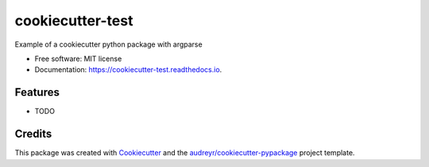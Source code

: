 =================
cookiecutter-test
=================


.. image:: https://img.shields.io/pypi/v/cookiecutter_test.svg
        :target: https://pypi.python.org/pypi/cookiecutter_test

.. image:: https://img.shields.io/travis/lincoln-harris/cookiecutter_test.svg
        :target: https://travis-ci.com/lincoln-harris/cookiecutter_test

.. image:: https://readthedocs.org/projects/cookiecutter-test/badge/?version=latest
        :target: https://cookiecutter-test.readthedocs.io/en/latest/?version=latest
        :alt: Documentation Status


.. image:: https://pyup.io/repos/github/lincoln-harris/cookiecutter_test/shield.svg
     :target: https://pyup.io/repos/github/lincoln-harris/cookiecutter_test/
     :alt: Updates



Example of a cookiecutter python package with argparse


* Free software: MIT license
* Documentation: https://cookiecutter-test.readthedocs.io.


Features
--------

* TODO

Credits
-------

This package was created with Cookiecutter_ and the `audreyr/cookiecutter-pypackage`_ project template.

.. _Cookiecutter: https://github.com/audreyr/cookiecutter
.. _`audreyr/cookiecutter-pypackage`: https://github.com/audreyr/cookiecutter-pypackage
